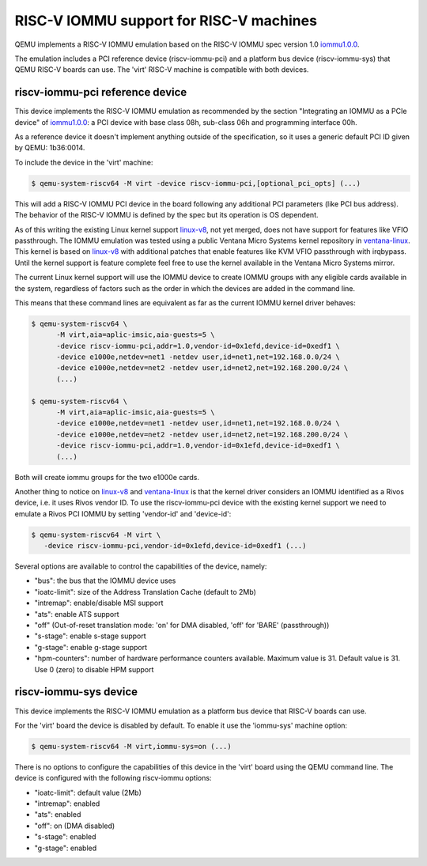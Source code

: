 .. _riscv-iommu:

RISC-V IOMMU support for RISC-V machines
========================================

QEMU implements a RISC-V IOMMU emulation based on the RISC-V IOMMU spec
version 1.0 `iommu1.0.0`_.

The emulation includes a PCI reference device (riscv-iommu-pci) and a platform
bus device (riscv-iommu-sys) that QEMU RISC-V boards can use.  The 'virt'
RISC-V machine is compatible with both devices.

riscv-iommu-pci reference device
--------------------------------

This device implements the RISC-V IOMMU emulation as recommended by the section
"Integrating an IOMMU as a PCIe device" of `iommu1.0.0`_: a PCI device with base
class 08h, sub-class 06h and programming interface 00h.

As a reference device it doesn't implement anything outside of the specification,
so it uses a generic default PCI ID given by QEMU: 1b36:0014.

To include the device in the 'virt' machine:

.. code-block:: bash

  $ qemu-system-riscv64 -M virt -device riscv-iommu-pci,[optional_pci_opts] (...)

This will add a RISC-V IOMMU PCI device in the board following any additional
PCI parameters (like PCI bus address).  The behavior of the RISC-V IOMMU is
defined by the spec but its operation is OS dependent.

As of this writing the existing Linux kernel support `linux-v8`_, not yet merged,
does not have support for features like VFIO passthrough.  The IOMMU emulation
was tested using a public Ventana Micro Systems kernel repository in
`ventana-linux`_.  This kernel is based on `linux-v8`_ with additional patches that
enable features like KVM VFIO passthrough with irqbypass.  Until the kernel support
is feature complete feel free to use the kernel available in the Ventana Micro Systems
mirror.

The current Linux kernel support will use the IOMMU device to create IOMMU groups
with any eligible cards available in the system, regardless of factors such as the
order in which the devices are added in the command line.

This means that these command lines are equivalent as far as the current
IOMMU kernel driver behaves:

.. code-block:: bash

  $ qemu-system-riscv64 \
        -M virt,aia=aplic-imsic,aia-guests=5 \
        -device riscv-iommu-pci,addr=1.0,vendor-id=0x1efd,device-id=0xedf1 \
        -device e1000e,netdev=net1 -netdev user,id=net1,net=192.168.0.0/24 \
        -device e1000e,netdev=net2 -netdev user,id=net2,net=192.168.200.0/24 \
        (...)

  $ qemu-system-riscv64 \
        -M virt,aia=aplic-imsic,aia-guests=5 \
        -device e1000e,netdev=net1 -netdev user,id=net1,net=192.168.0.0/24 \
        -device e1000e,netdev=net2 -netdev user,id=net2,net=192.168.200.0/24 \
        -device riscv-iommu-pci,addr=1.0,vendor-id=0x1efd,device-id=0xedf1 \
        (...)

Both will create iommu groups for the two e1000e cards.

Another thing to notice on `linux-v8`_ and `ventana-linux`_ is that the kernel driver
considers an IOMMU identified as a Rivos device, i.e. it uses Rivos vendor ID.  To
use the riscv-iommu-pci device with the existing kernel support we need to emulate
a Rivos PCI IOMMU by setting 'vendor-id' and 'device-id':

.. code-block:: bash

  $ qemu-system-riscv64 -M virt	\
     -device riscv-iommu-pci,vendor-id=0x1efd,device-id=0xedf1 (...)

Several options are available to control the capabilities of the device, namely:

- "bus": the bus that the IOMMU device uses
- "ioatc-limit": size of the Address Translation Cache (default to 2Mb)
- "intremap": enable/disable MSI support
- "ats": enable ATS support
- "off" (Out-of-reset translation mode: 'on' for DMA disabled, 'off' for 'BARE' (passthrough))
- "s-stage": enable s-stage support
- "g-stage": enable g-stage support
- "hpm-counters": number of hardware performance counters available. Maximum value is 31.
  Default value is 31. Use 0 (zero) to disable HPM support

riscv-iommu-sys device
----------------------

This device implements the RISC-V IOMMU emulation as a platform bus device that
RISC-V boards can use.

For the 'virt' board the device is disabled by default.  To enable it use the
'iommu-sys' machine option:

.. code-block:: bash

  $ qemu-system-riscv64 -M virt,iommu-sys=on (...)

There is no options to configure the capabilities of this device in the 'virt'
board using the QEMU command line.  The device is configured with the following
riscv-iommu options:

- "ioatc-limit": default value (2Mb)
- "intremap": enabled
- "ats": enabled
- "off": on (DMA disabled)
- "s-stage": enabled
- "g-stage": enabled

.. _iommu1.0.0: https://github.com/riscv-non-isa/riscv-iommu/releases/download/v1.0.0/riscv-iommu.pdf

.. _linux-v8: https://lore.kernel.org/linux-riscv/cover.1718388908.git.tjeznach@rivosinc.com/

.. _ventana-linux: https://github.com/ventanamicro/linux/tree/dev-upstream
